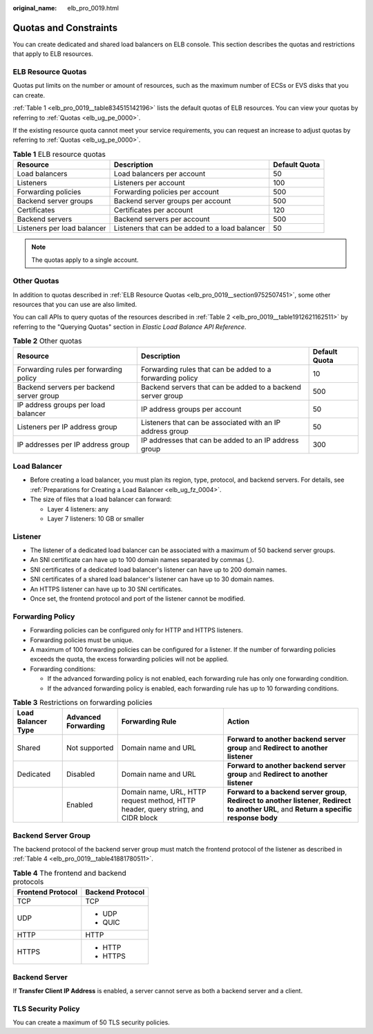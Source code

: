 :original_name: elb_pro_0019.html

.. _elb_pro_0019:

Quotas and Constraints
======================

You can create dedicated and shared load balancers on ELB console. This section describes the quotas and restrictions that apply to ELB resources.

.. _elb_pro_0019__section9752507451:

ELB Resource Quotas
-------------------

Quotas put limits on the number or amount of resources, such as the maximum number of ECSs or EVS disks that you can create.

:ref:`Table 1 <elb_pro_0019__table834515142196>` lists the default quotas of ELB resources. You can view your quotas by referring to :ref:`Quotas <elb_ug_pe_0000>`.

If the existing resource quota cannot meet your service requirements, you can request an increase to adjust quotas by referring to :ref:`Quotas <elb_ug_pe_0000>`.

.. _elb_pro_0019__table834515142196:

.. table:: **Table 1** ELB resource quotas

   +-----------------------------+------------------------------------------------+---------------+
   | Resource                    | Description                                    | Default Quota |
   +=============================+================================================+===============+
   | Load balancers              | Load balancers per account                     | 50            |
   +-----------------------------+------------------------------------------------+---------------+
   | Listeners                   | Listeners per account                          | 100           |
   +-----------------------------+------------------------------------------------+---------------+
   | Forwarding policies         | Forwarding policies per account                | 500           |
   +-----------------------------+------------------------------------------------+---------------+
   | Backend server groups       | Backend server groups per account              | 500           |
   +-----------------------------+------------------------------------------------+---------------+
   | Certificates                | Certificates per account                       | 120           |
   +-----------------------------+------------------------------------------------+---------------+
   | Backend servers             | Backend servers per account                    | 500           |
   +-----------------------------+------------------------------------------------+---------------+
   | Listeners per load balancer | Listeners that can be added to a load balancer | 50            |
   +-----------------------------+------------------------------------------------+---------------+

.. note::

   The quotas apply to a single account.

Other Quotas
------------

In addition to quotas described in :ref:`ELB Resource Quotas <elb_pro_0019__section9752507451>`, some other resources that you can use are also limited.

You can call APIs to query quotas of the resources described in :ref:`Table 2 <elb_pro_0019__table1912621162511>` by referring to the "Querying Quotas" section in *Elastic Load Balance API Reference*.

.. _elb_pro_0019__table1912621162511:

.. table:: **Table 2** Other quotas

   +------------------------------------------+-------------------------------------------------------------+---------------+
   | Resource                                 | Description                                                 | Default Quota |
   +==========================================+=============================================================+===============+
   | Forwarding rules per forwarding policy   | Forwarding rules that can be added to a forwarding policy   | 10            |
   +------------------------------------------+-------------------------------------------------------------+---------------+
   | Backend servers per backend server group | Backend servers that can be added to a backend server group | 500           |
   +------------------------------------------+-------------------------------------------------------------+---------------+
   | IP address groups per load balancer      | IP address groups per account                               | 50            |
   +------------------------------------------+-------------------------------------------------------------+---------------+
   | Listeners per IP address group           | Listeners that can be associated with an IP address group   | 50            |
   +------------------------------------------+-------------------------------------------------------------+---------------+
   | IP addresses per IP address group        | IP addresses that can be added to an IP address group       | 300           |
   +------------------------------------------+-------------------------------------------------------------+---------------+

Load Balancer
-------------

-  Before creating a load balancer, you must plan its region, type, protocol, and backend servers. For details, see :ref:`Preparations for Creating a Load Balancer <elb_ug_fz_0004>`.
-  The size of files that a load balancer can forward:

   -  Layer 4 listeners: any
   -  Layer 7 listeners: 10 GB or smaller

Listener
--------

-  The listener of a dedicated load balancer can be associated with a maximum of 50 backend server groups.
-  An SNI certificate can have up to 100 domain names separated by commas (,).
-  SNI certificates of a dedicated load balancer's listener can have up to 200 domain names.
-  SNI certificates of a shared load balancer's listener can have up to 30 domain names.
-  An HTTPS listener can have up to 30 SNI certificates.
-  Once set, the frontend protocol and port of the listener cannot be modified.

Forwarding Policy
-----------------

-  Forwarding policies can be configured only for HTTP and HTTPS listeners.
-  Forwarding policies must be unique.
-  A maximum of 100 forwarding policies can be configured for a listener. If the number of forwarding policies exceeds the quota, the excess forwarding policies will not be applied.
-  Forwarding conditions:

   -  If the advanced forwarding policy is not enabled, each forwarding rule has only one forwarding condition.
   -  If the advanced forwarding policy is enabled, each forwarding rule has up to 10 forwarding conditions.

.. table:: **Table 3** Restrictions on forwarding policies

   +--------------------+---------------------+----------------------------------------------------------------------------------+-----------------------------------------------------------------------------------------------------------------------------------------------+
   | Load Balancer Type | Advanced Forwarding | Forwarding Rule                                                                  | Action                                                                                                                                        |
   +====================+=====================+==================================================================================+===============================================================================================================================================+
   | Shared             | Not supported       | Domain name and URL                                                              | **Forward to another backend server group** and **Redirect to another listener**                                                              |
   +--------------------+---------------------+----------------------------------------------------------------------------------+-----------------------------------------------------------------------------------------------------------------------------------------------+
   | Dedicated          | Disabled            | Domain name and URL                                                              | **Forward to another backend server group** and **Redirect to another listener**                                                              |
   +--------------------+---------------------+----------------------------------------------------------------------------------+-----------------------------------------------------------------------------------------------------------------------------------------------+
   |                    | Enabled             | Domain name, URL, HTTP request method, HTTP header, query string, and CIDR block | **Forward to a backend server group**, **Redirect to another listener**, **Redirect to another URL**, and **Return a specific response body** |
   +--------------------+---------------------+----------------------------------------------------------------------------------+-----------------------------------------------------------------------------------------------------------------------------------------------+

Backend Server Group
--------------------

The backend protocol of the backend server group must match the frontend protocol of the listener as described in :ref:`Table 4 <elb_pro_0019__table41881780511>`.

.. _elb_pro_0019__table41881780511:

.. table:: **Table 4** The frontend and backend protocols

   +-----------------------------------+-----------------------------------+
   | Frontend Protocol                 | Backend Protocol                  |
   +===================================+===================================+
   | TCP                               | TCP                               |
   +-----------------------------------+-----------------------------------+
   | UDP                               | -  UDP                            |
   |                                   | -  QUIC                           |
   +-----------------------------------+-----------------------------------+
   | HTTP                              | HTTP                              |
   +-----------------------------------+-----------------------------------+
   | HTTPS                             | -  HTTP                           |
   |                                   | -  HTTPS                          |
   +-----------------------------------+-----------------------------------+

Backend Server
--------------

If **Transfer Client IP Address** is enabled, a server cannot serve as both a backend server and a client.

TLS Security Policy
-------------------

You can create a maximum of 50 TLS security policies.

